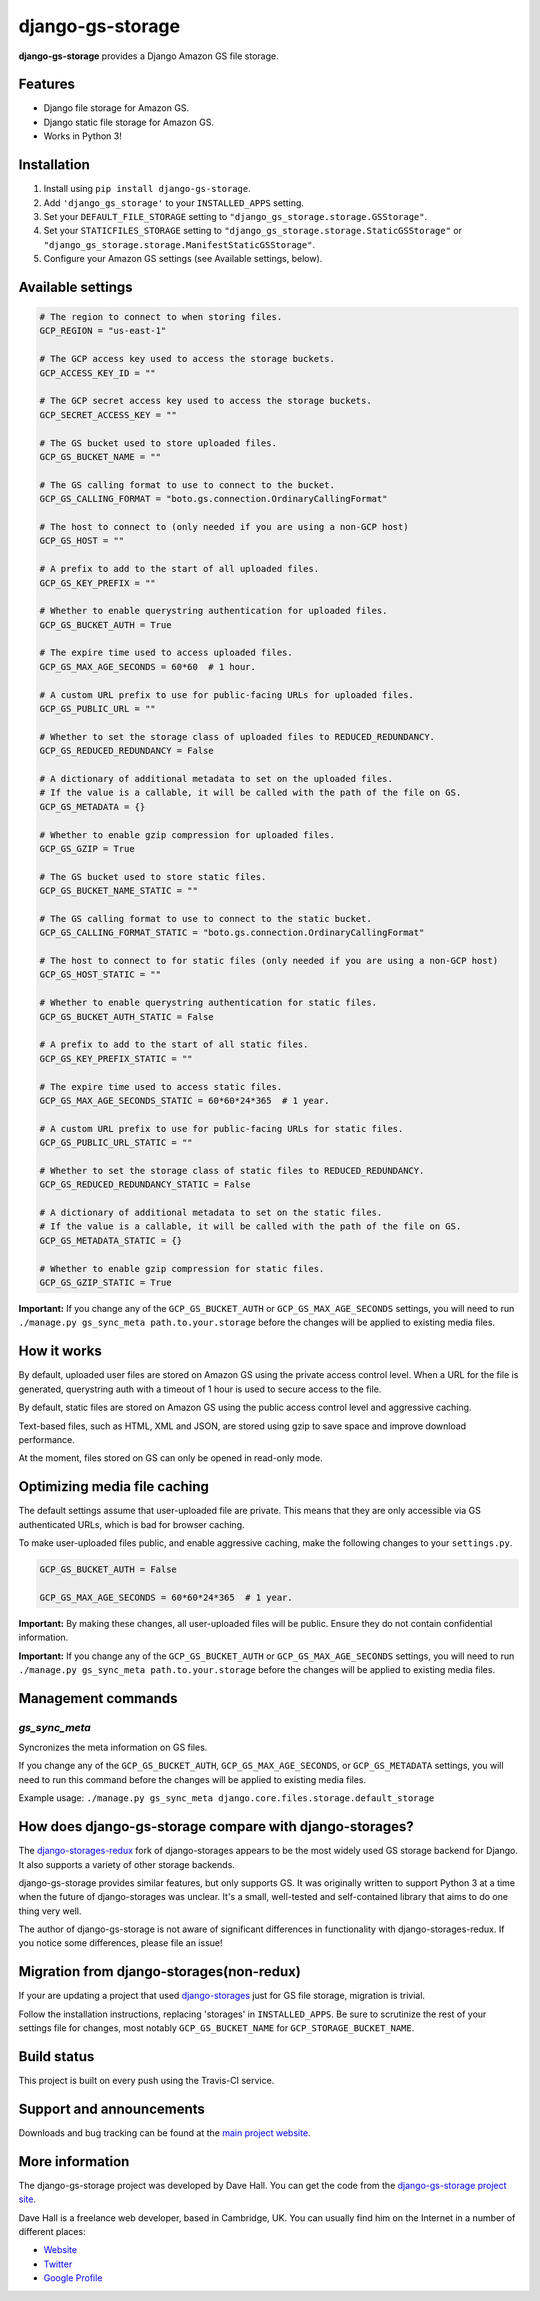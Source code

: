 django-gs-storage
=================

**django-gs-storage** provides a Django Amazon GS file storage.


Features
--------

- Django file storage for Amazon GS.
- Django static file storage for Amazon GS.
- Works in Python 3!


Installation
------------

1. Install using ``pip install django-gs-storage``.
2. Add ``'django_gs_storage'`` to your ``INSTALLED_APPS`` setting.
3. Set your ``DEFAULT_FILE_STORAGE`` setting to ``"django_gs_storage.storage.GSStorage"``.
4. Set your ``STATICFILES_STORAGE`` setting to ``"django_gs_storage.storage.StaticGSStorage"`` or ``"django_gs_storage.storage.ManifestStaticGSStorage"``.
5. Configure your Amazon GS settings (see Available settings, below).


Available settings
------------------

.. code:: python

    # The region to connect to when storing files.
    GCP_REGION = "us-east-1"

    # The GCP access key used to access the storage buckets.
    GCP_ACCESS_KEY_ID = ""

    # The GCP secret access key used to access the storage buckets.
    GCP_SECRET_ACCESS_KEY = ""

    # The GS bucket used to store uploaded files.
    GCP_GS_BUCKET_NAME = ""

    # The GS calling format to use to connect to the bucket.
    GCP_GS_CALLING_FORMAT = "boto.gs.connection.OrdinaryCallingFormat"

    # The host to connect to (only needed if you are using a non-GCP host)
    GCP_GS_HOST = ""

    # A prefix to add to the start of all uploaded files.
    GCP_GS_KEY_PREFIX = ""

    # Whether to enable querystring authentication for uploaded files.
    GCP_GS_BUCKET_AUTH = True

    # The expire time used to access uploaded files.
    GCP_GS_MAX_AGE_SECONDS = 60*60  # 1 hour.

    # A custom URL prefix to use for public-facing URLs for uploaded files.
    GCP_GS_PUBLIC_URL = ""

    # Whether to set the storage class of uploaded files to REDUCED_REDUNDANCY.
    GCP_GS_REDUCED_REDUNDANCY = False

    # A dictionary of additional metadata to set on the uploaded files.
    # If the value is a callable, it will be called with the path of the file on GS.
    GCP_GS_METADATA = {}

    # Whether to enable gzip compression for uploaded files.
    GCP_GS_GZIP = True

    # The GS bucket used to store static files.
    GCP_GS_BUCKET_NAME_STATIC = ""

    # The GS calling format to use to connect to the static bucket.
    GCP_GS_CALLING_FORMAT_STATIC = "boto.gs.connection.OrdinaryCallingFormat"

    # The host to connect to for static files (only needed if you are using a non-GCP host)
    GCP_GS_HOST_STATIC = ""

    # Whether to enable querystring authentication for static files.
    GCP_GS_BUCKET_AUTH_STATIC = False

    # A prefix to add to the start of all static files.
    GCP_GS_KEY_PREFIX_STATIC = ""

    # The expire time used to access static files.
    GCP_GS_MAX_AGE_SECONDS_STATIC = 60*60*24*365  # 1 year.

    # A custom URL prefix to use for public-facing URLs for static files.
    GCP_GS_PUBLIC_URL_STATIC = ""

    # Whether to set the storage class of static files to REDUCED_REDUNDANCY.
    GCP_GS_REDUCED_REDUNDANCY_STATIC = False

    # A dictionary of additional metadata to set on the static files.
    # If the value is a callable, it will be called with the path of the file on GS.
    GCP_GS_METADATA_STATIC = {}

    # Whether to enable gzip compression for static files.
    GCP_GS_GZIP_STATIC = True


**Important:** If you change any of the ``GCP_GS_BUCKET_AUTH`` or ``GCP_GS_MAX_AGE_SECONDS`` settings, you will need
to run ``./manage.py gs_sync_meta path.to.your.storage`` before the changes will be applied to existing media files.


How it works
------------

By default, uploaded user files are stored on Amazon GS using the private access control level. When a URL for the file
is generated, querystring auth with a timeout of 1 hour is used to secure access to the file.

By default, static files are stored on Amazon GS using the public access control level and aggressive caching.

Text-based files, such as HTML, XML and JSON, are stored using gzip to save space and improve download
performance.

At the moment, files stored on GS can only be opened in read-only mode.


Optimizing media file caching
-----------------------------

The default settings assume that user-uploaded file are private. This means that
they are only accessible via GS authenticated URLs, which is bad for browser caching.

To make user-uploaded files public, and enable aggressive caching, make the following changes to your ``settings.py``.

.. code:: python

    GCP_GS_BUCKET_AUTH = False

    GCP_GS_MAX_AGE_SECONDS = 60*60*24*365  # 1 year.

**Important:** By making these changes, all user-uploaded files will be public. Ensure they do not contain confidential information.

**Important:** If you change any of the ``GCP_GS_BUCKET_AUTH`` or ``GCP_GS_MAX_AGE_SECONDS`` settings, you will need
to run ``./manage.py gs_sync_meta path.to.your.storage`` before the changes will be applied to existing media files.


Management commands
-------------------

`gs_sync_meta`
~~~~~~~~~~~~~~

Syncronizes the meta information on GS files.

If you change any of the ``GCP_GS_BUCKET_AUTH``, ``GCP_GS_MAX_AGE_SECONDS``, or ``GCP_GS_METADATA`` settings, you will need
to run this command before the changes will be applied to existing media files.

Example usage: ``./manage.py gs_sync_meta django.core.files.storage.default_storage``


How does django-gs-storage compare with django-storages?
--------------------------------------------------------

The `django-storages-redux <https://github.com/jschneier/django-storages>`_ fork of django-storages appears to be
the most widely used GS storage backend for Django. It also supports a variety of other storage backends.

django-gs-storage provides similar features, but only supports GS. It was originally written to support Python 3
at a time when the future of django-storages was unclear. It's a small, well-tested and self-contained library
that aims to do one thing very well.

The author of django-gs-storage is not aware of significant differences in functionality with django-storages-redux.
If you notice some differences, please file an issue!

Migration from django-storages(non-redux)
-----------------------------------------

If your are updating a project that used `django-storages <https://pypi.python.org/pypi/django-storages/1.1.8>`_ just for GS file storage, migration is trivial.

Follow the installation instructions, replacing 'storages' in ``INSTALLED_APPS``. Be sure to scrutinize the rest of your settings file for changes, most notably ``GCP_GS_BUCKET_NAME`` for ``GCP_STORAGE_BUCKET_NAME``.

Build status
------------

This project is built on every push using the Travis-CI service.

.. image:: https://travis-ci.org/etianen/django-gs-storage.svg?branch=master
    :target: https://travis-ci.org/etianen/django-gs-storage


Support and announcements
-------------------------

Downloads and bug tracking can be found at the `main project
website <http://github.com/etianen/django-gs-storage>`_.


More information
----------------

The django-gs-storage project was developed by Dave Hall. You can get the code
from the `django-gs-storage project site <http://github.com/etianen/django-gs-storage>`_.

Dave Hall is a freelance web developer, based in Cambridge, UK. You can usually
find him on the Internet in a number of different places:

-  `Website <http://www.etianen.com/>`_
-  `Twitter <http://twitter.com/etianen>`_
-  `Google Profile <http://www.google.com/profiles/david.etianen>`_
